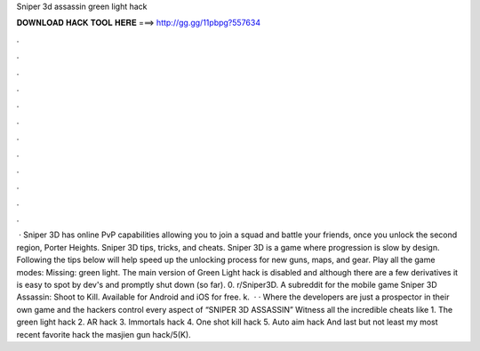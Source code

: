 Sniper 3d assassin green light hack

𝐃𝐎𝐖𝐍𝐋𝐎𝐀𝐃 𝐇𝐀𝐂𝐊 𝐓𝐎𝐎𝐋 𝐇𝐄𝐑𝐄 ===> http://gg.gg/11pbpg?557634

.

.

.

.

.

.

.

.

.

.

.

.

 · Sniper 3D has online PvP capabilities allowing you to join a squad and battle your friends, once you unlock the second region, Porter Heights. Sniper 3D tips, tricks, and cheats. Sniper 3D is a game where progression is slow by design. Following the tips below will help speed up the unlocking process for new guns, maps, and gear. Play all the game modes: Missing: green light. The main version of Green Light hack is disabled and although there are a few derivatives it is easy to spot by dev's and promptly shut down (so far). 0. r/Sniper3D. A subreddit for the mobile game Sniper 3D Assassin: Shoot to Kill. Available for Android and iOS for free. k.  · · Where the developers are just a prospector in their own game and the hackers control every aspect of “SNIPER 3D ASSASSIN” Witness all the incredible cheats like 1. The green light hack 2. AR hack 3. Immortals hack 4. One shot kill hack 5. Auto aim hack And last but not least my most recent favorite hack the masjien gun hack/5(K).